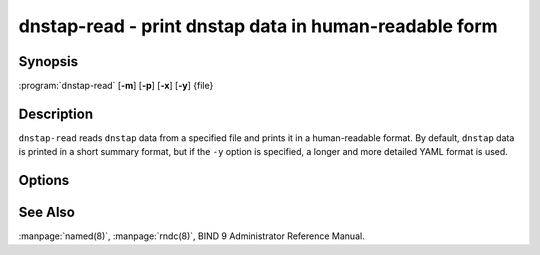 .. Copyright (C) Internet Systems Consortium, Inc. ("ISC")
..
.. SPDX-License-Identifier: MPL-2.0
..
.. This Source Code Form is subject to the terms of the Mozilla Public
.. License, v. 2.0.  If a copy of the MPL was not distributed with this
.. file, you can obtain one at https://mozilla.org/MPL/2.0/.
..
.. See the COPYRIGHT file distributed with this work for additional
.. information regarding copyright ownership.

.. highlight: console

.. _man_dnstap-read:

dnstap-read - print dnstap data in human-readable form
------------------------------------------------------

Synopsis
~~~~~~~~

:program:`dnstap-read` [**-m**] [**-p**] [**-x**] [**-y**] {file}

Description
~~~~~~~~~~~

``dnstap-read`` reads ``dnstap`` data from a specified file and prints
it in a human-readable format. By default, ``dnstap`` data is printed in
a short summary format, but if the ``-y`` option is specified, a
longer and more detailed YAML format is used.

Options
~~~~~~~

.. option:: -m

   This option indicates trace memory allocations, and is used for debugging memory leaks.

.. option:: -p

   This option prints the text form of the DNS
   message that was encapsulated in the ``dnstap`` frame, after printing the ``dnstap`` data.

.. option:: -x

   This option prints a hex dump of the wire form
   of the DNS message that was encapsulated in the ``dnstap`` frame, after printing the ``dnstap`` data.

.. option:: -y

   This option prints ``dnstap`` data in a detailed YAML format.

See Also
~~~~~~~~

:manpage:`named(8)`, :manpage:`rndc(8)`, BIND 9 Administrator Reference Manual.
